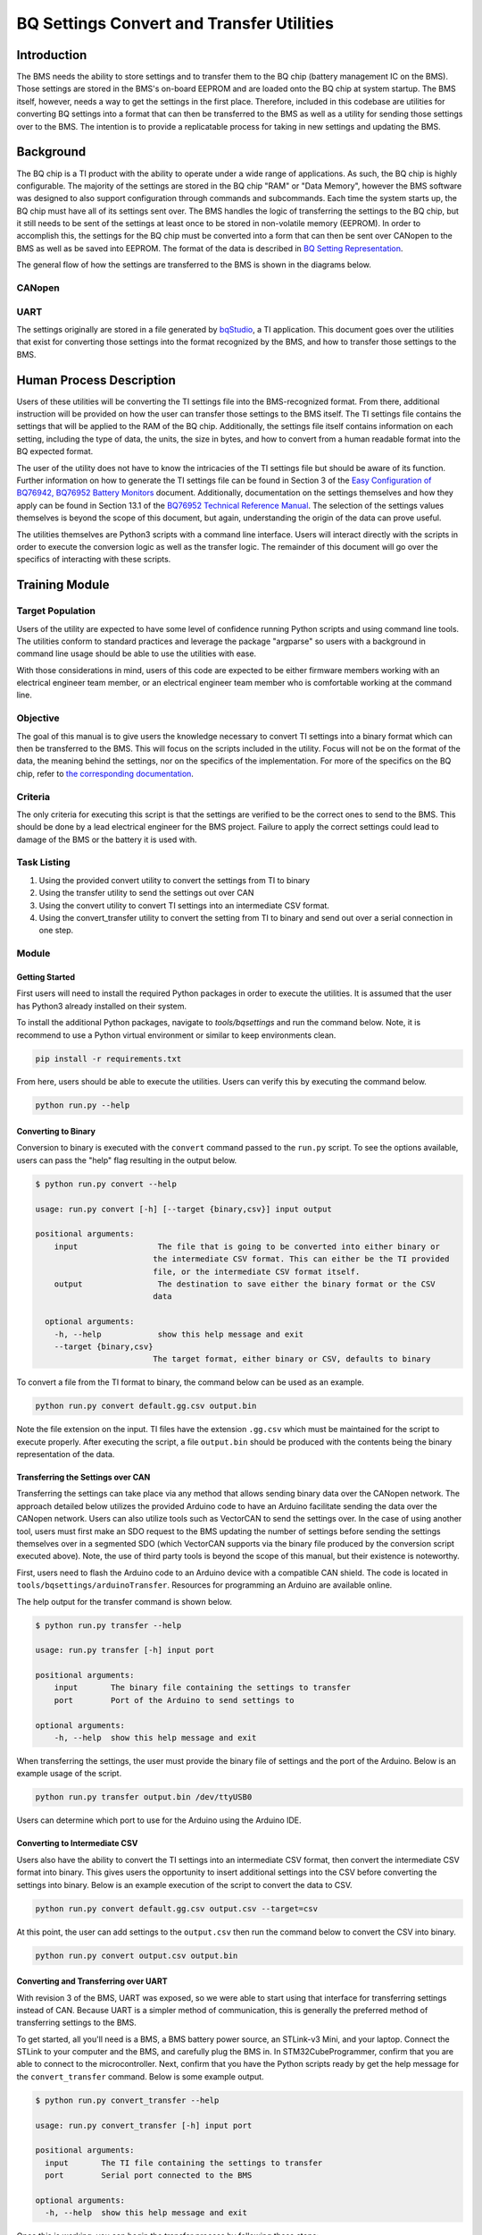 ==========================================
BQ Settings Convert and Transfer Utilities
==========================================

Introduction
============

The BMS needs the ability to store settings and to transfer them to the BQ chip
(battery management IC on the BMS). Those settings are stored in the BMS's
on-board EEPROM and are loaded onto the BQ chip at system startup. The BMS
itself, however, needs a way to get the settings in the first place. Therefore,
included in this codebase are utilities for converting BQ settings into a
format that can then be transferred to the BMS as well as a utility for sending
those settings over to the BMS. The intention is to provide a replicatable
process for taking in new settings and updating the BMS.

Background
==========

The BQ chip is a TI product with the ability to operate under a wide range
of applications. As such, the BQ chip is highly configurable. The majority
of the settings are stored in the BQ chip "RAM" or "Data Memory", however the
BMS software was designed to also support configuration through commands and
subcommands. Each time the system starts up, the BQ chip must have all of its
settings sent over. The BMS handles the logic of transferring the settings to
the BQ chip, but it still needs to be sent of the settings at least once to be
stored in non-volatile memory (EEPROM). In order to accomplish this, the
settings for the BQ chip must be converted into a form that can then be sent
over CANopen to the BMS as well as be saved into EEPROM. The format of
the data is described in `BQ Setting Representation <https://dev1-bms.readthedocs.io/en/latest/BQ/settings_transfer.html#bq-setting-representation>`_.


The general flow of how the settings are transferred to the BMS is shown in the
diagrams below.

CANopen
-------

.. image:: ../_static/images/bq_settings_update_sequence.png
   :width: 300
   :align: center

UART
----

.. image:: ../_static/images/bq_settings_update_sequence_uart.png
   :width: 300
   :align: center


The settings originally are stored in a file generated by `bqStudio <https://www.ti.com/tool/BQSTUDIO>`_,
a TI application. This document goes over the utilities that exist for converting
those settings into the format recognized by the BMS, and how to transfer those
settings to the BMS.

Human Process Description
=========================

Users of these utilities will be converting the TI settings file into the
BMS-recognized format. From there, additional instruction will be provided on
how the user can transfer those settings to the BMS itself. The TI settings file
contains the settings that will be applied to the RAM of the BQ chip.
Additionally, the settings file itself contains information on each setting,
including the type of data, the units, the size in bytes, and how to convert
from a human readable format into the BQ expected format.

The user of the utility does not have to know the intricacies of the
TI settings file but should be aware of its function. Further information on
how to generate the TI settings file can be found in Section 3 of the
`Easy Configuration of BQ76942, BQ76952 Battery Monitors <https://www.ti.com/lit/an/slua991a/slua991a.pdf?ts=1638132333882&ref_url=https%253A%252F%252Fwww.ti.com%252Fproduct%252FBQ76952>`_ document.
Additionally, documentation on the settings themselves and how they apply
can be found in Section 13.1 of the `BQ76952 Technical Reference Manual <https://www.ti.com/lit/ug/sluuby2a/sluuby2a.pdf?ts=1638144629385&ref_url=https%253A%252F%252Fwww.ti.com%252Fproduct%252FBQ76952>`_.
The selection of the settings values themselves is beyond the scope of this
document, but again, understanding the origin of the data can prove useful.

The utilities themselves are Python3 scripts with a command line interface.
Users will interact directly with the scripts in order to execute the
conversion logic as well as the transfer logic. The remainder of this
document will go over the specifics of interacting with these scripts.

Training Module
===============

Target Population
-----------------

Users of the utility are expected to have some level of confidence running
Python scripts and using command line tools. The utilities conform to standard
practices and leverage the package "argparse" so users with a background in
command line usage should be able to use the utilities with ease.

With those considerations in mind, users of this code are expected to be
either firmware members working with an electrical engineer team member, or
an electrical engineer team member who is comfortable working at the command
line.

Objective
---------

The goal of this manual is to give users the knowledge necessary to convert
TI settings into a binary format which can then be transferred to the BMS.
This will focus on the scripts included in the utility. Focus will not be
on the format of the data, the meaning behind the settings, nor on the
specifics of the implementation. For more of the specifics on the BQ
chip, refer to `the corresponding documentation <https://dev1-bms.readthedocs.io/en/latest/BQ/index.html>`_.

Criteria
--------

The only criteria for executing this script is that the settings are verified
to be the correct ones to send to the BMS. This should be done by a lead
electrical engineer for the BMS project. Failure to apply the correct settings
could lead to damage of the BMS or the battery it is used with.

Task Listing
------------

1. Using the provided convert utility to convert the settings from TI to binary
2. Using the transfer utility to send the settings out over CAN
3. Using the convert utility to convert TI settings into an
   intermediate CSV format.
4. Using the convert_transfer utility to convert the setting from TI to binary
   and send out over a serial connection in one step.


Module
------

Getting Started
~~~~~~~~~~~~~~~

First users will need to install the required Python packages in order
to execute the utilities. It is assumed that the user has Python3 already
installed on their system.

To install the additional Python packages, navigate to `tools/bqsettings`
and run the command below. Note, it is recommend to use a Python virtual
environment or similar to keep environments clean.

.. code-block:: bash

   pip install -r requirements.txt

From here, users should be able to execute the utilities. Users can verify
this by executing the command below.

.. code-block:: bash

   python run.py --help

Converting to Binary
~~~~~~~~~~~~~~~~~~~~

Conversion to binary is executed with the ``convert`` command passed to the
``run.py`` script. To see the options available, users can pass the "help"
flag resulting in the output below.

.. code-block:: bash

   $ python run.py convert --help

   usage: run.py convert [-h] [--target {binary,csv}] input output

   positional arguments:
       input                 The file that is going to be converted into either binary or
                            the intermediate CSV format. This can either be the TI provided
                            file, or the intermediate CSV format itself.
       output                The destination to save either the binary format or the CSV
                            data

     optional arguments:
       -h, --help            show this help message and exit
       --target {binary,csv}
                            The target format, either binary or CSV, defaults to binary

To convert a file from the TI format to binary, the command below can be
used as an example.

.. code-block:: bash

   python run.py convert default.gg.csv output.bin

Note the file extension on the input. TI files have the extension ``.gg.csv``
which must be maintained for the script to execute properly. After executing
the script, a file ``output.bin`` should be produced with the contents being
the binary representation of the data.

Transferring the Settings over CAN
~~~~~~~~~~~~~~~~~~~~~~~~~~~~~~~~~~

Transferring the settings can take place via any method that allows sending
binary data over the CANopen network. The approach detailed below utilizes the
provided Arduino code to have an Arduino facilitate sending the data over the
CANopen network. Users can also utilize tools such as VectorCAN to send the
settings over. In the case of using another tool, users must first make an
SDO request to the BMS updating the number of settings before sending the
settings themselves over in a segmented SDO (which VectorCAN supports via the
binary file produced by the conversion script executed above). Note, the
use of third party tools is beyond the scope of this manual, but their
existence is noteworthy.

First, users need to flash the Arduino code to an Arduino device with a
compatible CAN shield. The code is located in ``tools/bqsettings/arduinoTransfer``.
Resources for programming an Arduino are available online.

The help output for the transfer command is shown below.

.. code-block:: bash

   $ python run.py transfer --help

   usage: run.py transfer [-h] input port

   positional arguments:
       input       The binary file containing the settings to transfer
       port        Port of the Arduino to send settings to

   optional arguments:
       -h, --help  show this help message and exit


When transferring the settings, the user must provide the binary file of
settings and the port of the Arduino. Below is an example usage of the script.

.. code-block:: bash

   python run.py transfer output.bin /dev/ttyUSB0

Users can determine which port to use for the Arduino using the Arduino IDE.

Converting to Intermediate CSV
~~~~~~~~~~~~~~~~~~~~~~~~~~~~~~

Users also have the ability to convert the TI settings into an intermediate
CSV format, then convert the intermediate CSV format into binary. This gives
users the opportunity to insert additional settings into the CSV before
converting the settings into binary. Below is an example execution of the script
to convert the data to CSV.

.. code-block:: bash

   python run.py convert default.gg.csv output.csv --target=csv

At this point, the user can add settings to the ``output.csv`` then run the
command below to convert the CSV into binary.

.. code-block:: bash

   python run.py convert output.csv output.bin

Converting and Transferring over UART
~~~~~~~~~~~~~~~~~~~~~~~~~~~~~~~~~~~~~

With revision 3 of the BMS, UART was exposed, so we were able to start using
that interface for transferring settings instead of CAN. Because UART is a
simpler method of communication, this is generally the preferred method of
transferring settings to the BMS.

To get started, all you'll need is a BMS, a BMS battery power source, an
STLink-v3 Mini, and your laptop. Connect the STLink to your computer and the
BMS, and carefully plug the BMS in. In STM32CubeProgrammer, confirm that you are
able to connect to the microcontroller. Next, confirm that you have the Python
scripts ready by get the help message for the ``convert_transfer`` command.
Below is some example output.

.. code-block:: bash

    $ python run.py convert_transfer --help

    usage: run.py convert_transfer [-h] input port

    positional arguments:
      input       The TI file containing the settings to transfer
      port        Serial port connected to the BMS

    optional arguments:
      -h, --help  show this help message and exit

Once this is working, you can begin the transfer process by following these
steps:

1. Open a command prompt and navigate to ``BMS/tools/bqsettings``.
2. Compile and flash ``uart_settings_upload`` to the BMS.
3. Within 10 seconds, run ``
   a. This 10-second time limit is caused by a limitation of EVT-core. It should
   be fixed in future development.
4. Wait for all settings to be sent to the BMS and written to the EEPROM.

To confirm that settings have been sent successfully and that they don't cause
issues with the BQ chip, perform the following steps:

1. Compile and flash bq_interface to the BMS.
2. Confirm that you have communication with BQ chip ('v').
3. Transfer settings from the EEPROM to the BQ chip ('t').
4. Check if you have communication with the BQ chip ('v').

References
~~~~~~~~~~

* `BQ76952 3-s to 16-s high-accuracy battery monitor and protector for Li-ion, Li-polymer and LiFePO4 <https://www.ti.com/product/BQ76952>`_
* `CANopen - The standardized embedded network <https://www.can-cia.org/canopen/>`_
* `EVT-core <https://evt-core.readthedocs.io/en/latest/>`_

